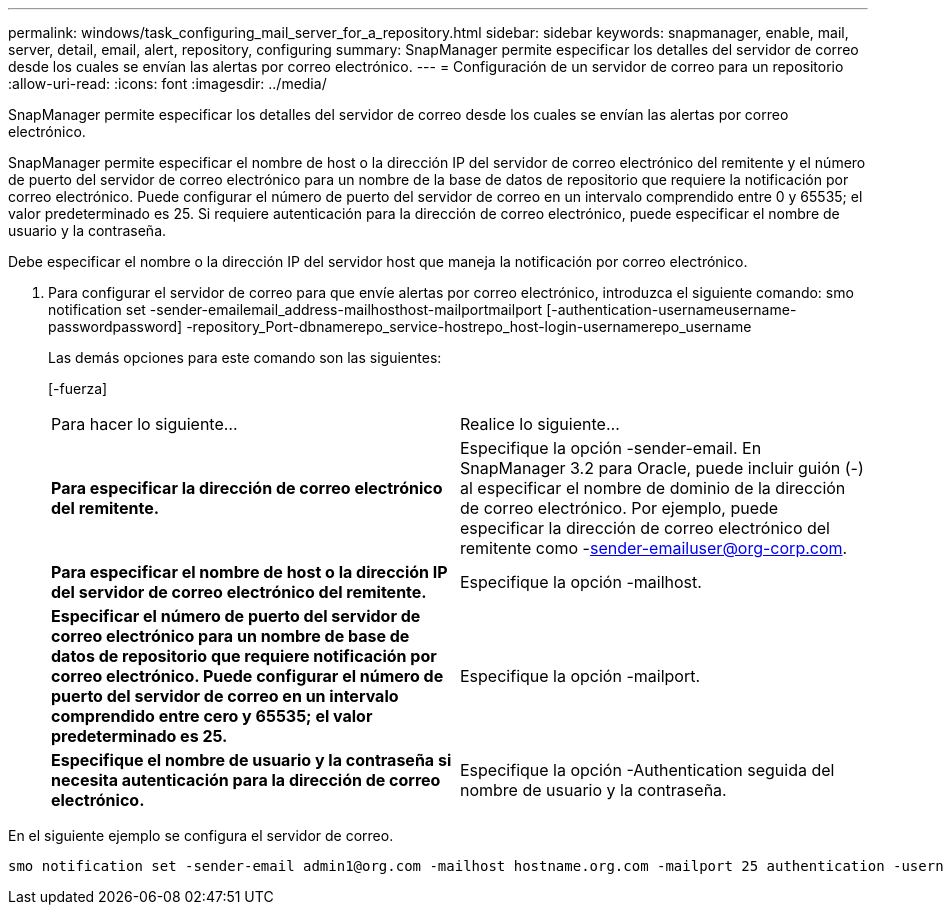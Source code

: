 ---
permalink: windows/task_configuring_mail_server_for_a_repository.html 
sidebar: sidebar 
keywords: snapmanager, enable, mail, server, detail, email, alert, repository, configuring 
summary: SnapManager permite especificar los detalles del servidor de correo desde los cuales se envían las alertas por correo electrónico. 
---
= Configuración de un servidor de correo para un repositorio
:allow-uri-read: 
:icons: font
:imagesdir: ../media/


[role="lead"]
SnapManager permite especificar los detalles del servidor de correo desde los cuales se envían las alertas por correo electrónico.

SnapManager permite especificar el nombre de host o la dirección IP del servidor de correo electrónico del remitente y el número de puerto del servidor de correo electrónico para un nombre de la base de datos de repositorio que requiere la notificación por correo electrónico. Puede configurar el número de puerto del servidor de correo en un intervalo comprendido entre 0 y 65535; el valor predeterminado es 25. Si requiere autenticación para la dirección de correo electrónico, puede especificar el nombre de usuario y la contraseña.

Debe especificar el nombre o la dirección IP del servidor host que maneja la notificación por correo electrónico.

. Para configurar el servidor de correo para que envíe alertas por correo electrónico, introduzca el siguiente comando: smo notification set -sender-emailemail_address-mailhosthost-mailportmailport [-authentication-usernameusername-passwordpassword] -repository_Port-dbnamerepo_service-hostrepo_host-login-usernamerepo_username
+
Las demás opciones para este comando son las siguientes:

+
[-fuerza]

+
|===


| Para hacer lo siguiente... | Realice lo siguiente... 


 a| 
*Para especificar la dirección de correo electrónico del remitente.*
 a| 
Especifique la opción -sender-email. En SnapManager 3.2 para Oracle, puede incluir guión (-) al especificar el nombre de dominio de la dirección de correo electrónico. Por ejemplo, puede especificar la dirección de correo electrónico del remitente como -sender-emailuser@org-corp.com.



 a| 
*Para especificar el nombre de host o la dirección IP del servidor de correo electrónico del remitente.*
 a| 
Especifique la opción -mailhost.



 a| 
*Especificar el número de puerto del servidor de correo electrónico para un nombre de base de datos de repositorio que requiere notificación por correo electrónico. Puede configurar el número de puerto del servidor de correo en un intervalo comprendido entre cero y 65535; el valor predeterminado es 25.*
 a| 
Especifique la opción -mailport.



 a| 
*Especifique el nombre de usuario y la contraseña si necesita autenticación para la dirección de correo electrónico.*
 a| 
Especifique la opción -Authentication seguida del nombre de usuario y la contraseña.

|===


En el siguiente ejemplo se configura el servidor de correo.

[listing]
----
smo notification set -sender-email admin1@org.com -mailhost hostname.org.com -mailport 25 authentication -username admin1 -password admin1 -repository -port 1521 -dbname SMOREPO -host hotspur -login -username grabal21 -verbose
----
